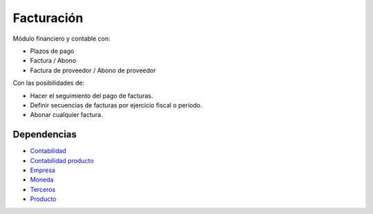 ===========
Facturación
===========

Módulo financiero y contable con:

* Plazos de pago
* Factura / Abono
* Factura de proveedor / Abono de proveedor

Con las posibilidades de:

* Hacer el seguimiento del pago de facturas.
* Definir secuencias de facturas por ejercicio fiscal o período.
* Abonar cualquier factura.

Dependencias
------------

* Contabilidad_
* `Contabilidad producto`_
* Empresa_
* Moneda_
* Terceros_
* Producto_

.. _Contabilidad: ../account/index.html
.. _Contabilidad producto: ../account_product/index.html
.. _Empresa: ../company/index.html
.. _Moneda: ../currency/index.html
.. _Terceros: ../party/index.html
.. _Producto: ../product/index.html
